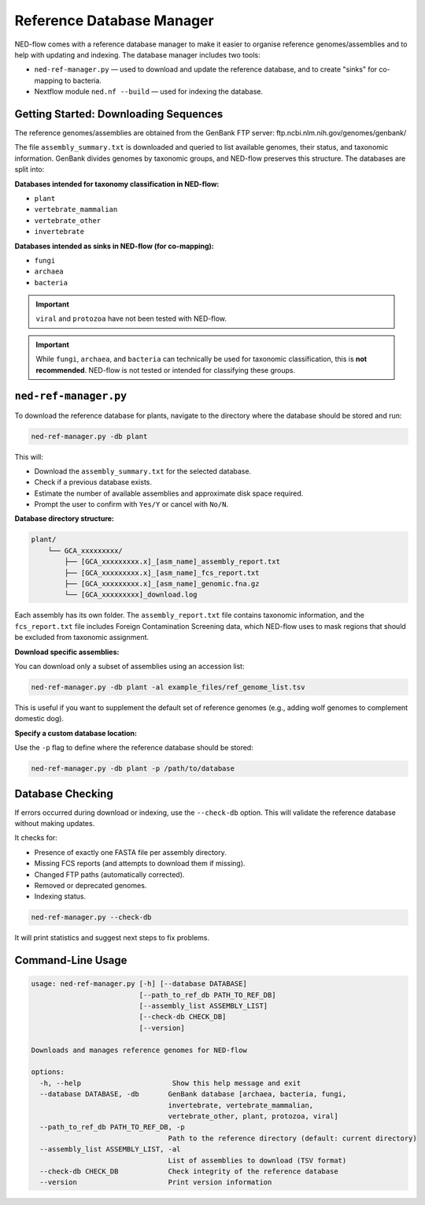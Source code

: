 .. _reference_db-page:

Reference Database Manager
==========================

NED-flow comes with a reference database manager to make it easier to organise reference genomes/assemblies and to help with updating and indexing. The database manager includes two tools:

- ``ned-ref-manager.py`` — used to download and update the reference database, and to create "sinks" for co-mapping to bacteria.
- Nextflow module ``ned.nf --build`` — used for indexing the database.

Getting Started: Downloading Sequences
--------------------------------------

The reference genomes/assemblies are obtained from the GenBank FTP server:
ftp.ncbi.nlm.nih.gov/genomes/genbank/


The file ``assembly_summary.txt`` is downloaded and queried to list available genomes, their status, and taxonomic information. GenBank divides genomes by taxonomic groups, and NED-flow preserves this structure. The databases are split into:

**Databases intended for taxonomy classification in NED-flow:**

- ``plant``
- ``vertebrate_mammalian``
- ``vertebrate_other``
- ``invertebrate``

**Databases intended as sinks in NED-flow (for co-mapping):**

- ``fungi``
- ``archaea``
- ``bacteria``

.. important::

   ``viral`` and ``protozoa`` have not been tested with NED-flow.

.. important::

   While ``fungi``, ``archaea``, and ``bacteria`` can technically be used for taxonomic classification, this is **not recommended**. NED-flow is not tested or intended for classifying these groups.

``ned-ref-manager.py``
-----------------------

To download the reference database for plants, navigate to the directory where the database should be stored and run:

.. code-block:: bash

   ned-ref-manager.py -db plant

This will:

- Download the ``assembly_summary.txt`` for the selected database.
- Check if a previous database exists.
- Estimate the number of available assemblies and approximate disk space required.
- Prompt the user to confirm with ``Yes/Y`` or cancel with ``No/N``.

**Database directory structure:**

.. code-block:: none

   plant/
       └── GCA_xxxxxxxxx/
           ├── [GCA_xxxxxxxxx.x]_[asm_name]_assembly_report.txt
           ├── [GCA_xxxxxxxxx.x]_[asm_name]_fcs_report.txt
           ├── [GCA_xxxxxxxxx.x]_[asm_name]_genomic.fna.gz
           └── [GCA_xxxxxxxxx]_download.log

Each assembly has its own folder. The ``assembly_report.txt`` file contains taxonomic information, and the ``fcs_report.txt`` file includes Foreign Contamination Screening data, which NED-flow uses to mask regions that should be excluded from taxonomic assignment.

**Download specific assemblies:**

You can download only a subset of assemblies using an accession list:

.. code-block:: bash

   ned-ref-manager.py -db plant -al example_files/ref_genome_list.tsv

This is useful if you want to supplement the default set of reference genomes (e.g., adding wolf genomes to complement domestic dog).

**Specify a custom database location:**

Use the ``-p`` flag to define where the reference database should be stored:

.. code-block:: bash

   ned-ref-manager.py -db plant -p /path/to/database

Database Checking
-----------------

If errors occurred during download or indexing, use the ``--check-db`` option. This will validate the reference database without making updates.

It checks for:

- Presence of exactly one FASTA file per assembly directory.
- Missing FCS reports (and attempts to download them if missing).
- Changed FTP paths (automatically corrected).
- Removed or deprecated genomes.
- Indexing status.

.. code-block:: bash

   ned-ref-manager.py --check-db

It will print statistics and suggest next steps to fix problems.

Command-Line Usage
------------------

.. code-block:: none

   usage: ned-ref-manager.py [-h] [--database DATABASE]
                             [--path_to_ref_db PATH_TO_REF_DB]
                             [--assembly_list ASSEMBLY_LIST]
                             [--check-db CHECK_DB]
                             [--version]

   Downloads and manages reference genomes for NED-flow

   options:
     -h, --help                      Show this help message and exit
     --database DATABASE, -db       GenBank database [archaea, bacteria, fungi,
                                    invertebrate, vertebrate_mammalian,
                                    vertebrate_other, plant, protozoa, viral]
     --path_to_ref_db PATH_TO_REF_DB, -p
                                    Path to the reference directory (default: current directory)
     --assembly_list ASSEMBLY_LIST, -al
                                    List of assemblies to download (TSV format)
     --check-db CHECK_DB            Check integrity of the reference database
     --version                      Print version information

